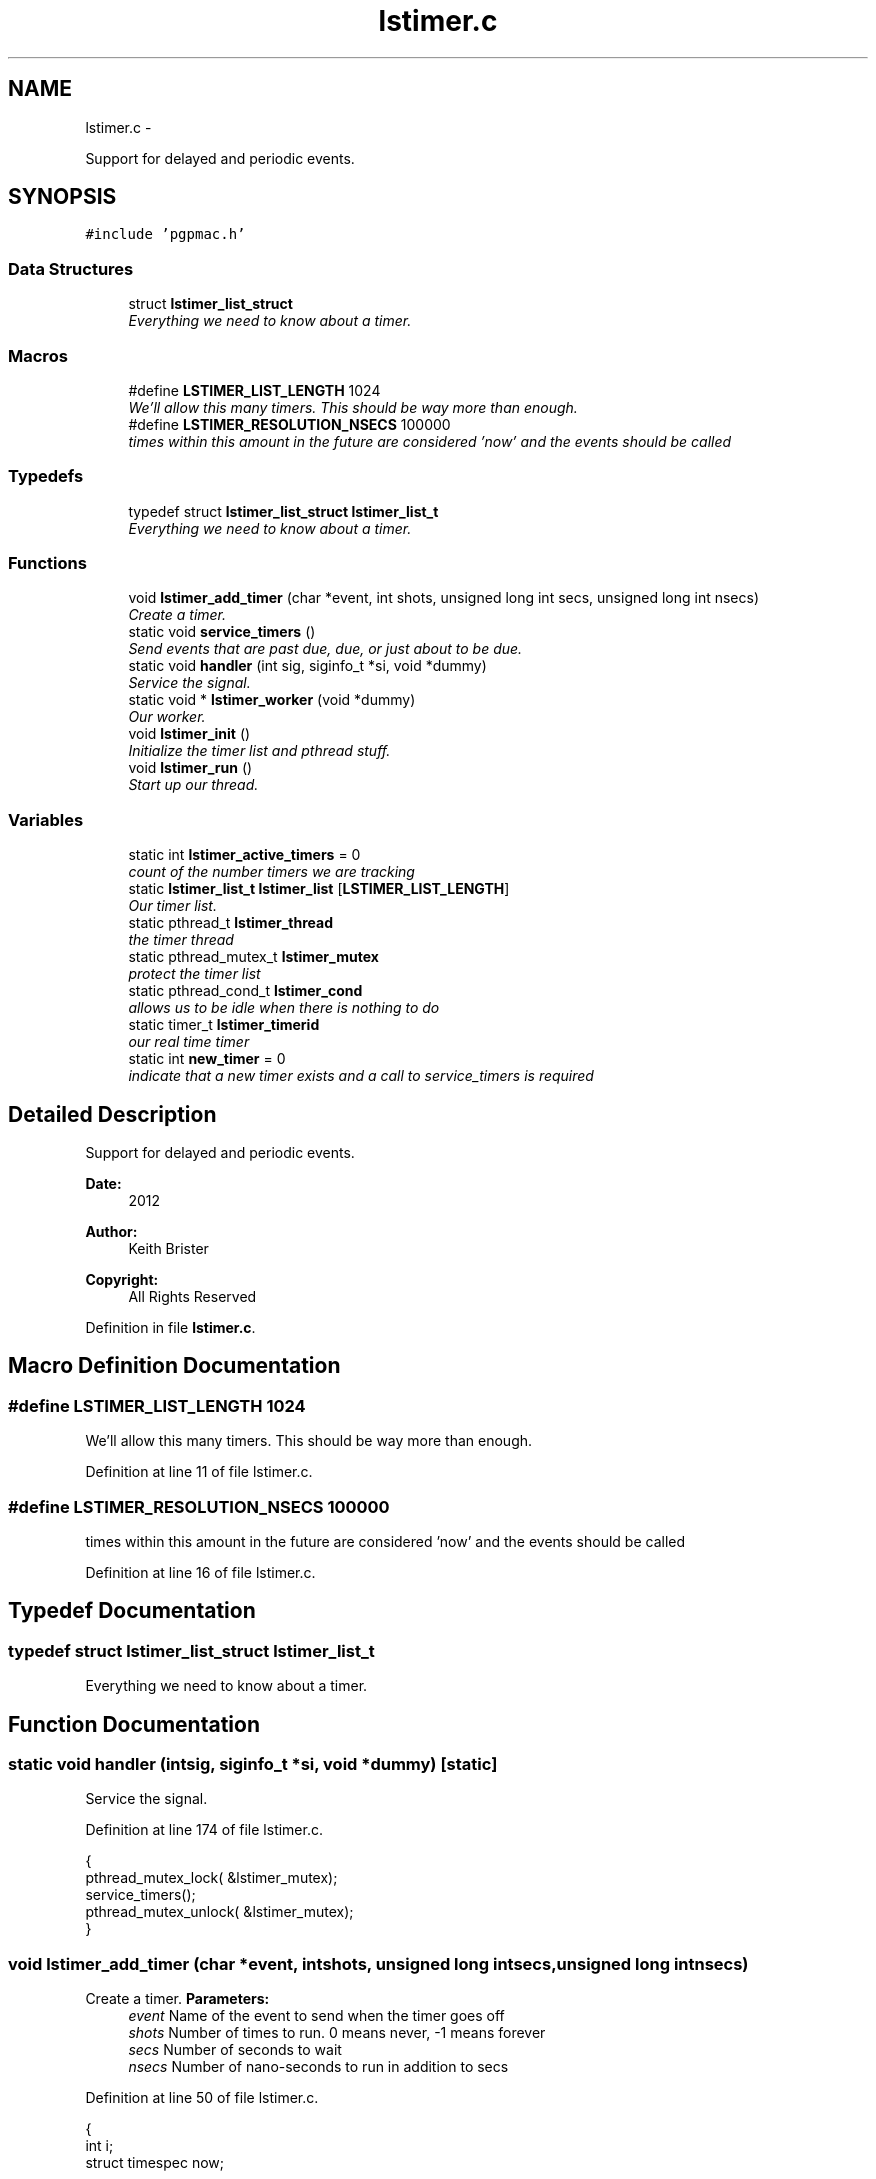 .TH "lstimer.c" 3 "Tue Jan 29 2013" "LS-CAT PGPMAC" \" -*- nroff -*-
.ad l
.nh
.SH NAME
lstimer.c \- 
.PP
Support for delayed and periodic events\&.  

.SH SYNOPSIS
.br
.PP
\fC#include 'pgpmac\&.h'\fP
.br

.SS "Data Structures"

.in +1c
.ti -1c
.RI "struct \fBlstimer_list_struct\fP"
.br
.RI "\fIEverything we need to know about a timer\&. \fP"
.in -1c
.SS "Macros"

.in +1c
.ti -1c
.RI "#define \fBLSTIMER_LIST_LENGTH\fP   1024"
.br
.RI "\fIWe'll allow this many timers\&. This should be way more than enough\&. \fP"
.ti -1c
.RI "#define \fBLSTIMER_RESOLUTION_NSECS\fP   100000"
.br
.RI "\fItimes within this amount in the future are considered 'now' and the events should be called \fP"
.in -1c
.SS "Typedefs"

.in +1c
.ti -1c
.RI "typedef struct \fBlstimer_list_struct\fP \fBlstimer_list_t\fP"
.br
.RI "\fIEverything we need to know about a timer\&. \fP"
.in -1c
.SS "Functions"

.in +1c
.ti -1c
.RI "void \fBlstimer_add_timer\fP (char *event, int shots, unsigned long int secs, unsigned long int nsecs)"
.br
.RI "\fICreate a timer\&. \fP"
.ti -1c
.RI "static void \fBservice_timers\fP ()"
.br
.RI "\fISend events that are past due, due, or just about to be due\&. \fP"
.ti -1c
.RI "static void \fBhandler\fP (int sig, siginfo_t *si, void *dummy)"
.br
.RI "\fIService the signal\&. \fP"
.ti -1c
.RI "static void * \fBlstimer_worker\fP (void *dummy)"
.br
.RI "\fIOur worker\&. \fP"
.ti -1c
.RI "void \fBlstimer_init\fP ()"
.br
.RI "\fIInitialize the timer list and pthread stuff\&. \fP"
.ti -1c
.RI "void \fBlstimer_run\fP ()"
.br
.RI "\fIStart up our thread\&. \fP"
.in -1c
.SS "Variables"

.in +1c
.ti -1c
.RI "static int \fBlstimer_active_timers\fP = 0"
.br
.RI "\fIcount of the number timers we are tracking \fP"
.ti -1c
.RI "static \fBlstimer_list_t\fP \fBlstimer_list\fP [\fBLSTIMER_LIST_LENGTH\fP]"
.br
.RI "\fIOur timer list\&. \fP"
.ti -1c
.RI "static pthread_t \fBlstimer_thread\fP"
.br
.RI "\fIthe timer thread \fP"
.ti -1c
.RI "static pthread_mutex_t \fBlstimer_mutex\fP"
.br
.RI "\fIprotect the timer list \fP"
.ti -1c
.RI "static pthread_cond_t \fBlstimer_cond\fP"
.br
.RI "\fIallows us to be idle when there is nothing to do \fP"
.ti -1c
.RI "static timer_t \fBlstimer_timerid\fP"
.br
.RI "\fIour real time timer \fP"
.ti -1c
.RI "static int \fBnew_timer\fP = 0"
.br
.RI "\fIindicate that a new timer exists and a call to service_timers is required \fP"
.in -1c
.SH "Detailed Description"
.PP 
Support for delayed and periodic events\&. 

\fBDate:\fP
.RS 4
2012 
.RE
.PP
\fBAuthor:\fP
.RS 4
Keith Brister 
.RE
.PP
\fBCopyright:\fP
.RS 4
All Rights Reserved 
.RE
.PP

.PP
Definition in file \fBlstimer\&.c\fP\&.
.SH "Macro Definition Documentation"
.PP 
.SS "#define LSTIMER_LIST_LENGTH   1024"

.PP
We'll allow this many timers\&. This should be way more than enough\&. 
.PP
Definition at line 11 of file lstimer\&.c\&.
.SS "#define LSTIMER_RESOLUTION_NSECS   100000"

.PP
times within this amount in the future are considered 'now' and the events should be called 
.PP
Definition at line 16 of file lstimer\&.c\&.
.SH "Typedef Documentation"
.PP 
.SS "typedef struct \fBlstimer_list_struct\fP  \fBlstimer_list_t\fP"

.PP
Everything we need to know about a timer\&. 
.SH "Function Documentation"
.PP 
.SS "static void handler (intsig, siginfo_t *si, void *dummy)\fC [static]\fP"

.PP
Service the signal\&. 
.PP
Definition at line 174 of file lstimer\&.c\&.
.PP
.nf
                                                          {
  pthread_mutex_lock( &lstimer_mutex);
  service_timers();
  pthread_mutex_unlock( &lstimer_mutex);
}
.fi
.SS "void lstimer_add_timer (char *event, intshots, unsigned long intsecs, unsigned long intnsecs)"

.PP
Create a timer\&. \fBParameters:\fP
.RS 4
\fIevent\fP Name of the event to send when the timer goes off 
.br
\fIshots\fP Number of times to run\&. 0 means never, -1 means forever 
.br
\fIsecs\fP Number of seconds to wait 
.br
\fInsecs\fP Number of nano-seconds to run in addition to secs 
.RE
.PP

.PP
Definition at line 50 of file lstimer\&.c\&.
.PP
.nf
                                                                                                 {
  int i;
  struct timespec now;


  // Time we were called\&.  Delay is based on call time, not queued time
  //
  clock_gettime( CLOCK_REALTIME, &now);
  

  pthread_mutex_lock( &lstimer_mutex);

  for( i=0; i<LSTIMER_LIST_LENGTH; i++) {
    if( lstimer_list[i]\&.shots == 0)
      break;
  }

  if( i == LSTIMER_LIST_LENGTH) {
    pthread_mutex_unlock( &lstimer_mutex);
    
    lslogging_log_message( 'lstimer_add_timer: out of timers for event: %s, shots: %d,  secs: %u, nsecs: %u',
                          event, shots, secs, nsecs);
    return;
  }

  strncpy( lstimer_list[i]\&.event, event, LSEVENTS_EVENT_LENGTH - 1);
  lstimer_list[i]\&.event[LSEVENTS_EVENT_LENGTH - 1] = 0;
  lstimer_list[i]\&.shots        = shots;
  lstimer_list[i]\&.delay_secs   = secs;
  lstimer_list[i]\&.delay_nsecs  = nsecs;

  lstimer_list[i]\&.next_secs    = secs + now\&.tv_sec + (now\&.tv_nsec + nsecs) / 1000000000;
  lstimer_list[i]\&.next_nsecs   = (now\&.tv_nsec + nsecs) % 1000000000;
  lstimer_list[i]\&.last_secs    = 0;
  lstimer_list[i]\&.last_nsecs   = 0;
  
  lstimer_list[i]\&.ncalls       = 0;
  lstimer_list[i]\&.init_secs    = now\&.tv_sec;
  lstimer_list[i]\&.init_nsecs   = now\&.tv_nsec;

  if( shots != 0) {
    lstimer_active_timers++;
    new_timer++;
  }

  pthread_cond_signal(  &lstimer_cond);
  pthread_mutex_unlock( &lstimer_mutex);
}
.fi
.SS "void lstimer_init ()"

.PP
Initialize the timer list and pthread stuff\&. 
.PP
Definition at line 259 of file lstimer\&.c\&.
.PP
.nf
                    {
  int i;

  for( i=0; i<LSTIMER_LIST_LENGTH; i++) {
    lstimer_list[i]\&.shots = 0;
  }


  pthread_mutex_init( &lstimer_mutex, NULL);
  pthread_cond_init(  &lstimer_cond, NULL);
}
.fi
.SS "void lstimer_run ()"

.PP
Start up our thread\&. 
.PP
Definition at line 273 of file lstimer\&.c\&.
.PP
.nf
                   {
  pthread_create( &lstimer_thread, NULL, lstimer_worker, NULL);
}
.fi
.SS "static void* lstimer_worker (void *dummy)\fC [static]\fP"

.PP
Our worker\&. The main loop runs when a new timer is added\&. The service routine deals with maintenance\&. \fBParameters:\fP
.RS 4
\fIdummy\fP required by protocol 
.RE
.PP

.PP
Definition at line 184 of file lstimer\&.c\&.
.PP
.nf
                       {
  int
    known_timers;

  struct sigevent  sev;
  struct sigaction sa;
  sigset_t mask;

  // See example at http://www\&.kernel\&.org/doc/man-pages/online/pages/man2/timer_create\&.2\&.html
  //

  // Set up hander
  //
  sa\&.sa_flags = SA_SIGINFO;
  sa\&.sa_sigaction = handler;
  sigemptyset(&sa\&.sa_mask);
  if (sigaction(SIGRTMIN, &sa, NULL) == -1) {
    lslogging_log_message( 'lstimer_worker: sigaction failed');
    exit( -1);
  }

  // Create the timer
  //
  sev\&.sigev_notify = SIGEV_SIGNAL;
  sev\&.sigev_signo  = SIGRTMIN;
  sev\&.sigev_value\&.sival_ptr = &lstimer_timerid;
  timer_create( CLOCK_REALTIME, &sev, &lstimer_timerid);


  // Block timer signal for now since we really 
  // want to be sure we do not own a lock on the timer mutex
  // while servicing the signal
  //
  sigemptyset( &mask);
  sigaddset( &mask, SIGRTMIN);
  
  known_timers = 0;

  while( 1) {
    pthread_mutex_lock( &lstimer_mutex);

    while( new_timer == 0)
      pthread_cond_wait( &lstimer_cond, &lstimer_mutex);

    // ignore signals so we don't service the signal while we are already in the
    // service routine
    //
    sigprocmask( SIG_SETMASK, &mask, NULL);
    

    //
    // Setting up the timer interval is in the handler
    // so just call it
    //
    service_timers();

    //
    // Reset our flag
    //
    new_timer = 0;

    pthread_mutex_unlock( &lstimer_mutex);


    // Let the signals rain down
    //
    sigprocmask( SIG_UNBLOCK, &mask, NULL);
  }
}
.fi
.SS "static void service_timers ()\fC [static]\fP"

.PP
Send events that are past due, due, or just about to be due\&. 
.PP
Definition at line 102 of file lstimer\&.c\&.
.PP
.nf
                             {
  int
    i,
    found_active;

  lstimer_list_t *p;
  struct timespec now, then, soonest;
  struct itimerspec its;

  //
  // Did I remind you not to let this thread own the lstimer mutex outside of this
  // service routine when SIGRTMIN is active?
  //

  // Call with lstimer_mutex locked

  clock_gettime( CLOCK_REALTIME, &now);
  //
  // Project a tad into the future
  then\&.tv_sec  = now\&.tv_sec + (now\&.tv_nsec + LSTIMER_RESOLUTION_NSECS) / 1000000000;
  then\&.tv_nsec = (now\&.tv_nsec + LSTIMER_RESOLUTION_NSECS) % 1000000000;

  found_active = 0;
  for( i=0; i<lstimer_active_timers; i++) {
    p = &(lstimer_list[i]);
    if( p->shots != 0) {
      found_active++;
      if(  p->next_secs < then\&.tv_sec || (p->next_secs == then\&.tv_sec && p->next_nsecs <= then\&.tv_nsec)) {
        lsevents_send_event( p->event);
        //
        // After sending the event, compute the next time we need to do this
        //
        p->last_secs  = now\&.tv_sec;
        p->last_nsecs = now\&.tv_nsec;
        p->ncalls++;
        //
        // Decrement non-infinite loops
        if( p->shots != -1)
          p->shots--;
        if( p->shots == 0) {
          //
          // Take this timer out of the mix
          lstimer_active_timers--;
        } else {
          p->next_secs  = p->init_secs + (p->ncalls+1) * p->delay_secs + (p->init_nsecs + (p->ncalls+1)*p->delay_nsecs)/1000000000;
          p->next_nsecs = (p->init_nsecs + (p->ncalls+1)*p->delay_nsecs) % 1000000000;
        }
      }

      if( found_active == 1) {
        soonest\&.tv_sec  = p->next_secs;
        soonest\&.tv_nsec = p->next_nsecs;
      } else {
        if( soonest\&.tv_sec > p->next_secs || (soonest\&.tv_sec == p->next_secs && soonest\&.tv_nsec > p->next_nsecs)) {
          soonest\&.tv_sec  = p->next_secs;
          soonest\&.tv_nsec = p->next_nsecs;
        }
      }
    }
  }

  if( soonest\&.tv_sec != 0) {
    its\&.it_value\&.tv_sec     = soonest\&.tv_sec;
    its\&.it_value\&.tv_nsec    = soonest\&.tv_nsec;
    its\&.it_interval\&.tv_sec  = 0;
    its\&.it_interval\&.tv_nsec = 0;
    timer_settime( lstimer_timerid, TIMER_ABSTIME, &its, NULL);
  }
}
.fi
.SH "Variable Documentation"
.PP 
.SS "int lstimer_active_timers = 0\fC [static]\fP"

.PP
count of the number timers we are tracking 
.PP
Definition at line 18 of file lstimer\&.c\&.
.SS "pthread_cond_t lstimer_cond\fC [static]\fP"

.PP
allows us to be idle when there is nothing to do 
.PP
Definition at line 40 of file lstimer\&.c\&.
.SS "\fBlstimer_list_t\fP lstimer_list[\fBLSTIMER_LIST_LENGTH\fP]\fC [static]\fP"

.PP
Our timer list\&. 
.PP
Definition at line 36 of file lstimer\&.c\&.
.SS "pthread_mutex_t lstimer_mutex\fC [static]\fP"

.PP
protect the timer list 
.PP
Definition at line 39 of file lstimer\&.c\&.
.SS "pthread_t lstimer_thread\fC [static]\fP"

.PP
the timer thread 
.PP
Definition at line 38 of file lstimer\&.c\&.
.SS "timer_t lstimer_timerid\fC [static]\fP"

.PP
our real time timer 
.PP
Definition at line 41 of file lstimer\&.c\&.
.SS "int new_timer = 0\fC [static]\fP"

.PP
indicate that a new timer exists and a call to service_timers is required 
.PP
Definition at line 42 of file lstimer\&.c\&.
.SH "Author"
.PP 
Generated automatically by Doxygen for LS-CAT PGPMAC from the source code\&.
